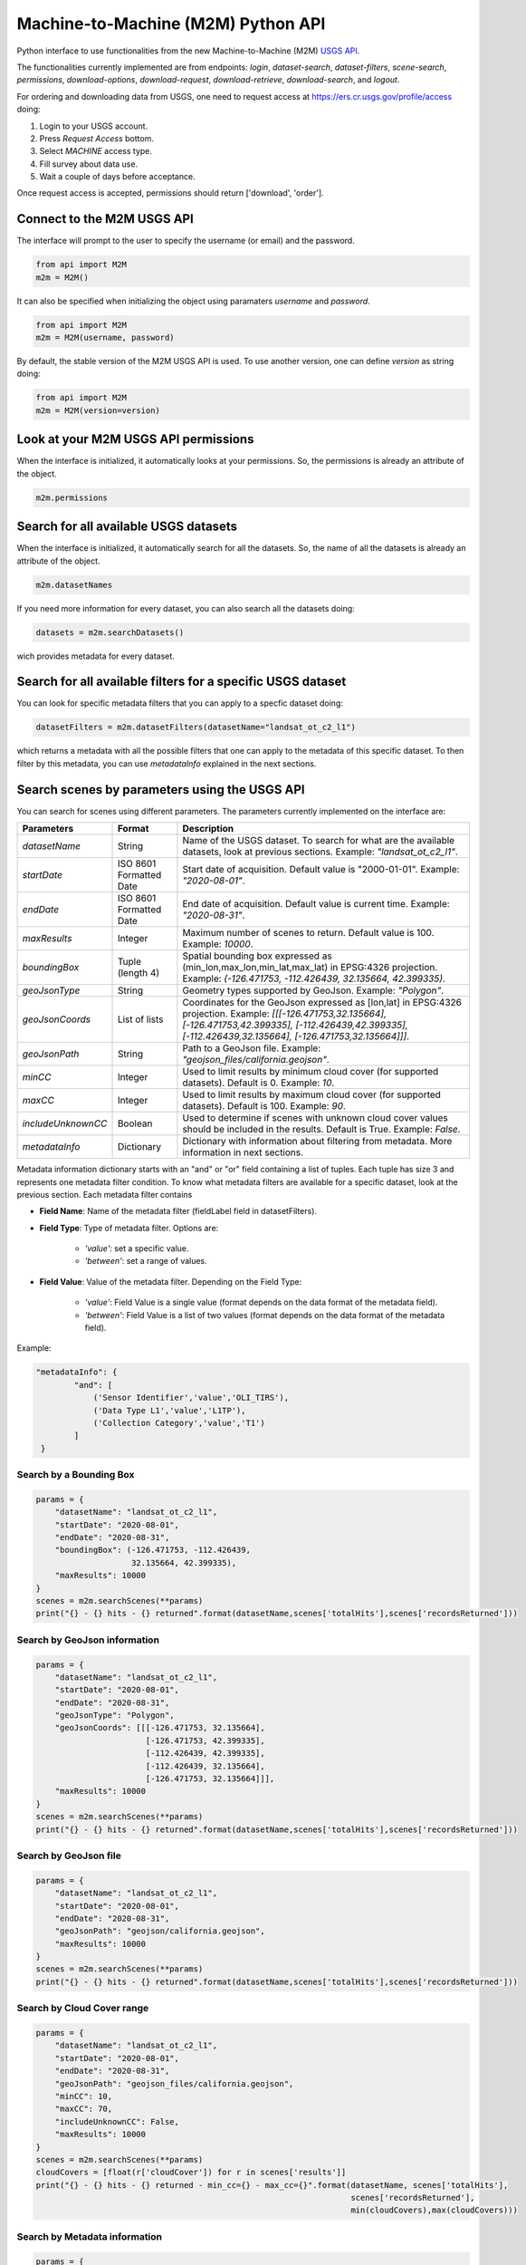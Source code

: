 Machine-to-Machine (M2M) Python API
===================================

Python interface to use functionalities from the new Machine-to-Machine (M2M) `USGS API <https://m2m.cr.usgs.gov/>`__.

The functionalities currently implemented are from endpoints: *login*, *dataset-search*, *dataset-filters*, *scene-search*, *permissions*, *download-options*, *download-request*, *download-retrieve*, *download-search*, and *logout*.

For ordering and downloading data from USGS, one need to request access at https://ers.cr.usgs.gov/profile/access doing:
  
1) Login to your USGS account.
2) Press *Request Access* bottom.
3) Select *MACHINE* access type. 
4) Fill survey about data use.
5) Wait a couple of days before acceptance.

Once request access is accepted, permissions should return ['download', 'order'].

Connect to the M2M USGS API
---------------------------

The interface will prompt to the user to specify the username (or email) and the password.

.. code:: python

  from api import M2M
  m2m = M2M()
  
It can also be specified when initializing the object using paramaters *username* and *password*.

.. code:: python

  from api import M2M
  m2m = M2M(username, password)
  
By default, the stable version of the M2M USGS API is used. To use another version, one can define *version* as string doing:

.. code:: python

  from api import M2M
  m2m = M2M(version=version)
  
Look at your M2M USGS API permissions
-------------------------------------

When the interface is initialized, it automatically looks at your permissions. So, the permissions is already an attribute of the object.

.. code:: python

  m2m.permissions


Search for all available USGS datasets
--------------------------------------

When the interface is initialized, it automatically search for all the datasets. So, the name of all the datasets is already an attribute of the object.

.. code:: python
  
  m2m.datasetNames
  
If you need more information for every dataset, you can also search all the datasets doing:

.. code:: python

  datasets = m2m.searchDatasets()
  
wich provides metadata for every dataset.

Search for all available filters for a specific USGS dataset
------------------------------------------------------------

You can look for specific metadata filters that you can apply to a specfic dataset doing:

.. code:: python

  datasetFilters = m2m.datasetFilters(datasetName="landsat_ot_c2_l1")

which returns a metadata with all the possible filters that one can apply to the metadata of this specific dataset. To then filter by this metadata, you can use *metadataInfo* explained in the next sections.

Search scenes by parameters using the USGS API
----------------------------------------------

You can search for scenes using different parameters. The parameters currently implemented on the interface are:

+--------------------+---------------------------------------------+----------------------------------------------------------------------------------------------------------------------------------------------------------------------------------------------------------------------------+
| **Parameters**     |                  **Format**                 | **Description**                                                                                                                                                                                                            |
+====================+=============================================+============================================================================================================================================================================================================================+
| *datasetName*      |                    String                   | Name of the USGS dataset. To search for what are the available datasets, look at previous sections. Example: *"landsat_ot_c2_l1"*.                                                                                         |  
+--------------------+---------------------------------------------+----------------------------------------------------------------------------------------------------------------------------------------------------------------------------------------------------------------------------+
| *startDate*        |           ISO 8601 Formatted Date           | Start date of acquisition. Default value is "2000-01-01". Example: *"2020-08-01"*.                                                                                                                                         |
+--------------------+---------------------------------------------+----------------------------------------------------------------------------------------------------------------------------------------------------------------------------------------------------------------------------+
| *endDate*          |           ISO 8601 Formatted Date           | End date of acquisition. Default value is current time. Example: *"2020-08-31"*.                                                                                                                                           |
+--------------------+---------------------------------------------+----------------------------------------------------------------------------------------------------------------------------------------------------------------------------------------------------------------------------+
| *maxResults*       |                    Integer                  | Maximum number of scenes to return. Default value is 100. Example: *10000*.                                                                                                                                                |
+--------------------+---------------------------------------------+----------------------------------------------------------------------------------------------------------------------------------------------------------------------------------------------------------------------------+
| *boundingBox*      |                 Tuple (length 4)            | Spatial bounding box expressed as (min_lon,max_lon,min_lat,max_lat) in EPSG:4326 projection. Example: *(-126.471753, -112.426439, 32.135664, 42.399335)*.                                                                  |
+--------------------+---------------------------------------------+----------------------------------------------------------------------------------------------------------------------------------------------------------------------------------------------------------------------------+
| *geoJsonType*      |                    String                   | Geometry types supported by GeoJson. Example: *"Polygon"*.                                                                                                                                                                 |
+--------------------+---------------------------------------------+----------------------------------------------------------------------------------------------------------------------------------------------------------------------------------------------------------------------------+
| *geoJsonCoords*    |                 List of lists               | Coordinates for the GeoJson expressed as [lon,lat] in EPSG:4326 projection. Example: *[[[-126.471753,32.135664], [-126.471753,42.399335], [-112.426439,42.399335], [-112.426439,32.135664], [-126.471753,32.135664]]]*.    |
+--------------------+---------------------------------------------+----------------------------------------------------------------------------------------------------------------------------------------------------------------------------------------------------------------------------+
| *geoJsonPath*      |                    String                   | Path to a GeoJson file. Example: *"geojson_files/california.geojson"*.                                                                                                                                                     |
+--------------------+---------------------------------------------+----------------------------------------------------------------------------------------------------------------------------------------------------------------------------------------------------------------------------+
| *minCC*            |                    Integer                  | Used to limit results by minimum cloud cover (for supported datasets). Default is 0. Example: *10*.                                                                                                                        |
+--------------------+---------------------------------------------+----------------------------------------------------------------------------------------------------------------------------------------------------------------------------------------------------------------------------+
| *maxCC*            |                    Integer                  | Used to limit results by maximum cloud cover (for supported datasets). Default is 100. Example: *90*.                                                                                                                      |
+--------------------+---------------------------------------------+----------------------------------------------------------------------------------------------------------------------------------------------------------------------------------------------------------------------------+
| *includeUnknownCC* |                    Boolean                  | Used to determine if scenes with unknown cloud cover values should be included in the results. Default is True. Example: *False*.                                                                                          |
+--------------------+---------------------------------------------+----------------------------------------------------------------------------------------------------------------------------------------------------------------------------------------------------------------------------+
| *metadataInfo*     |                   Dictionary                | Dictionary with information about filtering from metadata. More information in next sections.                                                                                                                              |
+--------------------+---------------------------------------------+----------------------------------------------------------------------------------------------------------------------------------------------------------------------------------------------------------------------------+

Metadata information dictionary starts with an "and" or "or" field containing a list of tuples. Each tuple has size 3 and represents one metadata filter condition. To know what metadata filters are available for a specific dataset, look at the previous section. Each metadata filter contains

* **Field Name**: Name of the metadata filter (fieldLabel field in datasetFilters).
* **Field Type**: Type of metadata filter. Options are: 

    * *'value'*: set a specific value.
    * *'between'*: set a range of values.  
    
* **Field Value**: Value of the metadata filter. Depending on the Field Type:

    * *'value'*: Field Value is a single value (format depends on the data format of the metadata field).
    * *'between'*: Field Value is a list of two values (format depends on the data format of the metadata field).

Example: 

.. code:: python

  "metadataInfo": {
          "and": [
              ('Sensor Identifier','value','OLI_TIRS'),
              ('Data Type L1','value','L1TP'),
              ('Collection Category','value','T1')
          ]
   }


Search by a Bounding Box
^^^^^^^^^^^^^^^^^^^^^^^^

.. code:: python

  params = {
      "datasetName": "landsat_ot_c2_l1",
      "startDate": "2020-08-01",
      "endDate": "2020-08-31",
      "boundingBox": (-126.471753, -112.426439, 
                      32.135664, 42.399335),
      "maxResults": 10000
  }
  scenes = m2m.searchScenes(**params)
  print("{} - {} hits - {} returned".format(datasetName,scenes['totalHits'],scenes['recordsReturned']))
  
Search by GeoJson information
^^^^^^^^^^^^^^^^^^^^^^^^^^^^^

.. code:: python

  params = {
      "datasetName": "landsat_ot_c2_l1",
      "startDate": "2020-08-01",
      "endDate": "2020-08-31",
      "geoJsonType": "Polygon",
      "geoJsonCoords": [[[-126.471753, 32.135664], 
                         [-126.471753, 42.399335], 
                         [-112.426439, 42.399335], 
                         [-112.426439, 32.135664], 
                         [-126.471753, 32.135664]]],
      "maxResults": 10000
  }
  scenes = m2m.searchScenes(**params)
  print("{} - {} hits - {} returned".format(datasetName,scenes['totalHits'],scenes['recordsReturned']))
 
Search by GeoJson file
^^^^^^^^^^^^^^^^^^^^^^

.. code:: python

  params = {
      "datasetName": "landsat_ot_c2_l1",
      "startDate": "2020-08-01",
      "endDate": "2020-08-31",
      "geoJsonPath": "geojson/california.geojson",
      "maxResults": 10000
  }
  scenes = m2m.searchScenes(**params)
  print("{} - {} hits - {} returned".format(datasetName,scenes['totalHits'],scenes['recordsReturned']))
  
Search by Cloud Cover range
^^^^^^^^^^^^^^^^^^^^^^^^^^^

.. code:: python

  params = {
      "datasetName": "landsat_ot_c2_l1",
      "startDate": "2020-08-01",
      "endDate": "2020-08-31",
      "geoJsonPath": "geojson_files/california.geojson",
      "minCC": 10,
      "maxCC": 70,
      "includeUnknownCC": False,
      "maxResults": 10000
  }
  scenes = m2m.searchScenes(**params)
  cloudCovers = [float(r['cloudCover']) for r in scenes['results']]
  print("{} - {} hits - {} returned - min_cc={} - max_cc={}".format(datasetName, scenes['totalHits'],
                                                                    scenes['recordsReturned'],
                                                                    min(cloudCovers),max(cloudCovers)))

Search by Metadata information
^^^^^^^^^^^^^^^^^^^^^^^^^^^^^^

.. code:: python

  params = {
      "datasetName": "landsat_ot_c2_l1",
      "startDate": "2020-08-01",
      "endDate": "2020-08-31",
      "geoJsonPath": "geojson_files/california.geojson",
      "metadataInfo": {
          "and": [
              ('Sensor Identifier','value','OLI_TIRS'),
              ('Data Type L1','value','L1TP'),
              ('Collection Category','value','T1')
          ]
      },
      "maxResults": 10000
  }
  scenes = m2m.searchScenes(**params)
  print("{} - {} hits - {} returned".format(datasetName,scenes['totalHits'],scenes['recordsReturned']))

Download options search
-----------------------

For a single or multiple scenes, you can search the download options using the *datasetName* and a single or a list of *entityIds*. The *entityId* can be found in the scene dictionary found using any search from previous sections. For instance, if we want to look at the download options for the first scene found for the "landsat_ot_c2_l1" dataset, we would do:

.. code:: python

  downloadOptions = m2m.downloadOptions("landsat_ot_c2_l1", scenes['results'][0]['entityId'])

The results, show that for every scene, one has 8 different options to download. In order to filter specific options depending on arguments of the *downloadOptions*, one can use the *filterOptions* argument. Using that argument, scenes can be filtered using a key argument and a function to evaluate if valid or not. So, *filterOptions* is a dictionary with:

- Keys from the *downloadOptions* dictionary that the user want to filter on.
- Function taking the values from the *downloadOptions* dictionary as argument and returning False or True if filter or not filter out.

For instance, if we only want products available for bulk download, one can do:

.. code:: python

  filterOptions = {'bulkAvailable': lambda x: x}

or if we only want products that are Full-Resolution Browse (Natural Color) GeoTIFFs, you can do:

.. code:: python

  filterOptions = {'productName': lambda x: x == 'Full-Resolution Browse (Natural Color) GeoTIFF'}

and then do:

.. code:: python

  downloadOptions = m2m.downloadOptions("landsat_ot_c2_l1", 
                                        scenes['results'][0]['entityId'], 
                                        filterOptions=filterOptions)


Download scenes using the USGS API
----------------------------------

Download scenes searched using the M2M USGS API can be downloaded specifying the *datasetName* of the search and the list of scenes retrieved using *searchScenes* from the previous section.

Default download
^^^^^^^^^^^^^^^^

In this case, the default download is to download all available data from DDS in zip format. For instance:

.. code:: python

  downloadMetadata = m2m.retrieveScenes("landsat_ot_c2_l1", scenes)

Filter scenes to download
^^^^^^^^^^^^^^^^^^^^^^^^^

Other filters can be specified using *filterOptions* arguments. The default download, defines the filter to be:

.. code:: python

  filterOptions = {'downloadSystem': lambda x: x == 'dds_zip', 'available': lambda x: x}
  
However, the user can specify custom keys and functions to evaluate as seen in previous sections and do:

.. code:: python

  downloadMetadata = m2m.retrieveScenes("landsat_ot_c2_l1", scenes, filterOptions=filterOptions)


Cutom M2M USGS API request
--------------------------

To make a custom request to the M2M USGS API, one needs to define the *endpoint* which is the endpoint string. Possible string endpoints can be found at `here <https://m2m.cr.usgs.gov/api/docs/reference/>`__. Most endpoints need some data which can be defined using a python dictionary. The dictionary can be created using the test application of the M2M USGS API `here <https://m2m.cr.usgs.gov/api/test/json/>`__.

.. code:: python

  r = m2m.sendRequest(endpoint, data)
